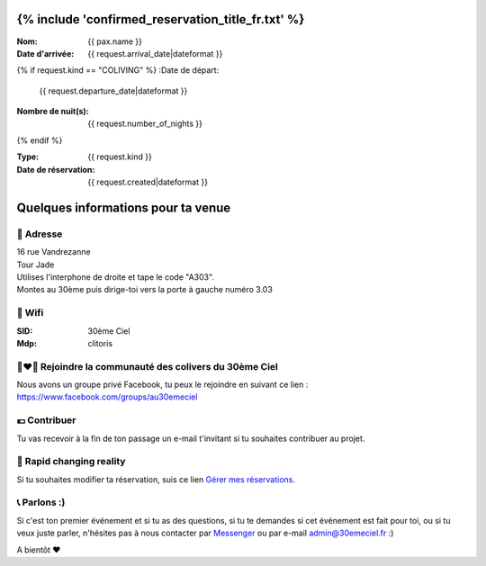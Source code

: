 .. image:: https://www.30emeciel.fr/wp-content/uploads/2021/02/DSC_9396-scaled.jpg
    :width: 750px
    :height: 501px

{% include 'confirmed_reservation_title_fr.txt' %}
************************************************************************************************************************

:Nom:
    {{ pax.name }}
:Date d'arrivée:
    {{ request.arrival_date|dateformat }}

{% if request.kind == "COLIVING" %}
:Date de départ:
    {{ request.departure_date|dateformat }}
:Nombre de nuit(s):
    {{ request.number_of_nights }}
{% endif %}

:Type:
    {{ request.kind }}
:Date de réservation:
    {{ request.created|dateformat }}


Quelques informations pour ta venue
************************************************************************************************************************


🏡 Adresse
========================================================================================================================

| 16 rue Vandrezanne
| Tour Jade
| Utilises l'interphone de droite et tape le code "A303".
| Montes au 30ème puis dirige-toi vers la porte à gauche numéro 3.03


📡 Wifi
========================================================================================================================

:SID:
    30ème Ciel
:Mdp:
    clitoris

👨‍❤️‍👨 Rejoindre la communauté des colivers du 30ème Ciel
========================================================================================================================

Nous avons un groupe privé Facebook, tu peux le rejoindre en suivant ce lien :
https://www.facebook.com/groups/au30emeciel

💶 Contribuer
========================================================================================================================

Tu vas recevoir à la fin de ton passage un e-mail t'invitant si tu souhaites contribuer au projet.


🎢 Rapid changing reality
========================================================================================================================
Si tu souhaites modifier ta réservation, suis ce lien `Gérer mes réservations <https://www.30emeciel.fr>`_.

📞 Parlons :)
========================================================================================================================
Si c'est ton premier événement et si tu as des questions, si tu te demandes si cet événement est fait pour toi, ou si tu veux juste parler, n'hésites pas à nous contacter par `Messenger <m.me/30emeCiel>`_  ou par e-mail `admin@30emeciel.fr <mailto:admin@30emeciel.fr>`_  :)



A bientôt ❤



